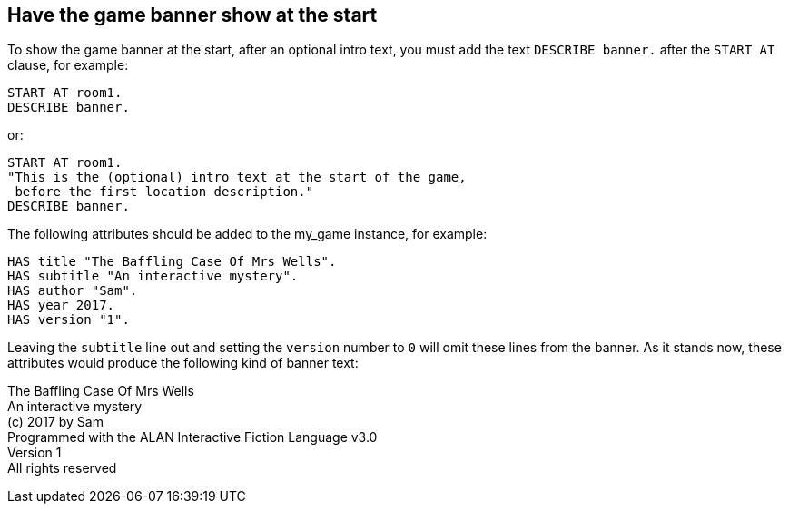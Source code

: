 ////
********************************************************************************
*                                                                              *
*                     ALAN Standard Library User's Manual                      *
*                                                                              *
*                                 Chapter 11                                   *
*                                                                              *
********************************************************************************
////



[[ch11]]
== Have the game banner show at the start

To show the game banner at the start, after an optional intro text, you must add the text `DESCRIBE banner.` after the `START AT` clause, for example:

[source,alan]
--------------------------------------------------------------------------------
START AT room1.
DESCRIBE banner.
--------------------------------------------------------------------------------

or:

[source,alan]
--------------------------------------------------------------------------------
START AT room1.
"This is the (optional) intro text at the start of the game,
 before the first location description."
DESCRIBE banner.
--------------------------------------------------------------------------------

The following attributes should be added to the my_game instance, for example:

[source,alan]
--------------------------------------------------------------------------------
HAS title "The Baffling Case Of Mrs Wells".
HAS subtitle "An interactive mystery".
HAS author "Sam".
HAS year 2017.
HAS version "1".
--------------------------------------------------------------------------------

Leaving the `subtitle` line out and setting the `version` number to `0` will omit these lines from the banner.
As it stands now, these attributes would produce the following kind of banner text:

[example,role="gametranscript"]
================================================================================
The Baffling Case Of Mrs Wells +
An interactive mystery +
(c) 2017 by Sam +
Programmed with the ALAN Interactive Fiction Language v3.0 +
Version 1 +
All rights reserved
================================================================================

// PAGE 100 //


// EOF //

